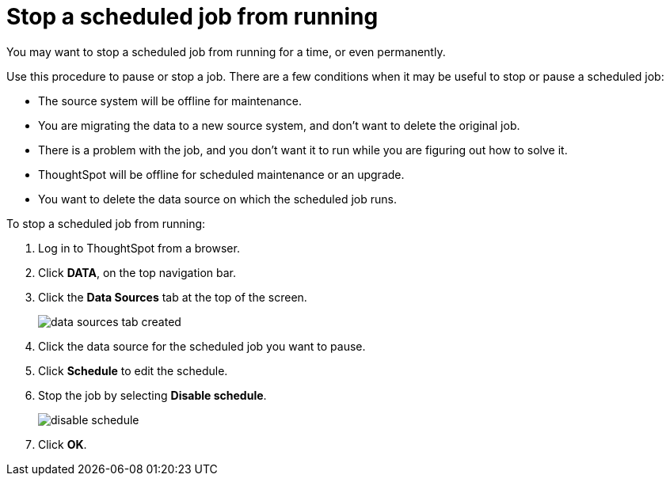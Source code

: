 = Stop a scheduled job from running
:last_updated: 10/30/2020
:experimental:
:linkatrrs:

You may want to stop a scheduled job from running for a time, or even permanently.

Use this procedure to pause or stop a job.
There are a few conditions when it may be useful to stop or pause a scheduled job:

* The source system will be offline for maintenance.
* You are migrating the data to a new source system, and don't want to delete the original job.
* There is a problem with the job, and you don't want it to run while you are figuring out how to solve it.
* ThoughtSpot will be offline for scheduled maintenance or an upgrade.
* You want to delete the data source on which the scheduled job runs.

To stop a scheduled job from running:

. Log in to ThoughtSpot from a browser.
. Click *DATA*, on the top navigation bar.
. Click the *Data Sources* tab at the top of the screen.
+
image::data_sources_tab_created.png[]

. Click the data source for the scheduled job you want to pause.
. Click *Schedule* to edit the schedule.
. Stop the job by selecting *Disable schedule*.
+
image::disable_schedule.png[]

. Click *OK*.
